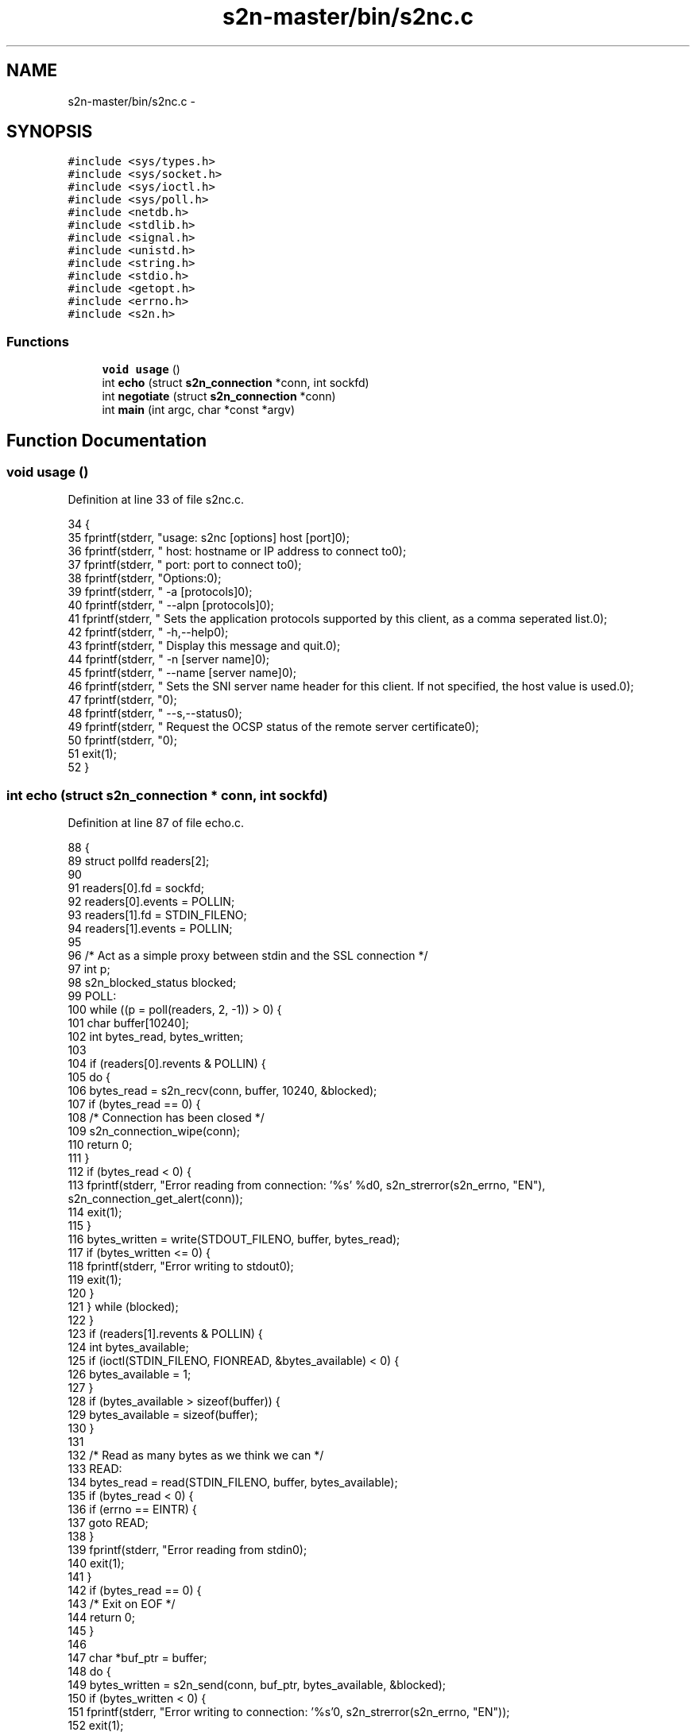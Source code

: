 .TH "s2n-master/bin/s2nc.c" 3 "Fri Aug 19 2016" "s2n-doxygen-full" \" -*- nroff -*-
.ad l
.nh
.SH NAME
s2n-master/bin/s2nc.c \- 
.SH SYNOPSIS
.br
.PP
\fC#include <sys/types\&.h>\fP
.br
\fC#include <sys/socket\&.h>\fP
.br
\fC#include <sys/ioctl\&.h>\fP
.br
\fC#include <sys/poll\&.h>\fP
.br
\fC#include <netdb\&.h>\fP
.br
\fC#include <stdlib\&.h>\fP
.br
\fC#include <signal\&.h>\fP
.br
\fC#include <unistd\&.h>\fP
.br
\fC#include <string\&.h>\fP
.br
\fC#include <stdio\&.h>\fP
.br
\fC#include <getopt\&.h>\fP
.br
\fC#include <errno\&.h>\fP
.br
\fC#include <s2n\&.h>\fP
.br

.SS "Functions"

.in +1c
.ti -1c
.RI "\fBvoid\fP \fBusage\fP ()"
.br
.ti -1c
.RI "int \fBecho\fP (struct \fBs2n_connection\fP *conn, int sockfd)"
.br
.ti -1c
.RI "int \fBnegotiate\fP (struct \fBs2n_connection\fP *conn)"
.br
.ti -1c
.RI "int \fBmain\fP (int argc, char *const *argv)"
.br
.in -1c
.SH "Function Documentation"
.PP 
.SS "\fBvoid\fP usage ()"

.PP
Definition at line 33 of file s2nc\&.c\&.
.PP
.nf
34 {
35     fprintf(stderr, "usage: s2nc [options] host [port]\n");
36     fprintf(stderr, " host: hostname or IP address to connect to\n");
37     fprintf(stderr, " port: port to connect to\n");
38     fprintf(stderr, "\n Options:\n\n");
39     fprintf(stderr, "  -a [protocols]\n");
40     fprintf(stderr, "  --alpn [protocols]\n");
41     fprintf(stderr, "    Sets the application protocols supported by this client, as a comma seperated list\&.\n");
42     fprintf(stderr, "  -h,--help\n");
43     fprintf(stderr, "    Display this message and quit\&.\n");
44     fprintf(stderr, "  -n [server name]\n");
45     fprintf(stderr, "  --name [server name]\n");
46     fprintf(stderr, "    Sets the SNI server name header for this client\&.  If not specified, the host value is used\&.\n");
47     fprintf(stderr, "\n");
48     fprintf(stderr, "  --s,--status\n");
49     fprintf(stderr, "    Request the OCSP status of the remote server certificate\n");
50     fprintf(stderr, "\n");
51     exit(1);
52 }
.fi
.SS "int echo (struct \fBs2n_connection\fP * conn, int sockfd)"

.PP
Definition at line 87 of file echo\&.c\&.
.PP
.nf
88 {
89     struct pollfd readers[2];
90 
91     readers[0]\&.fd = sockfd;
92     readers[0]\&.events = POLLIN;
93     readers[1]\&.fd = STDIN_FILENO;
94     readers[1]\&.events = POLLIN;
95 
96     /* Act as a simple proxy between stdin and the SSL connection */
97     int p;
98     s2n_blocked_status blocked;
99   POLL:
100     while ((p = poll(readers, 2, -1)) > 0) {
101         char buffer[10240];
102         int bytes_read, bytes_written;
103 
104         if (readers[0]\&.revents & POLLIN) {
105             do {
106                 bytes_read = s2n_recv(conn, buffer, 10240, &blocked);
107                 if (bytes_read == 0) {
108                     /* Connection has been closed */
109                     s2n_connection_wipe(conn);
110                     return 0;
111                 }
112                 if (bytes_read < 0) {
113                     fprintf(stderr, "Error reading from connection: '%s' %d\n", s2n_strerror(s2n_errno, "EN"), s2n_connection_get_alert(conn));
114                     exit(1);
115                 }
116                 bytes_written = write(STDOUT_FILENO, buffer, bytes_read);
117                 if (bytes_written <= 0) {
118                     fprintf(stderr, "Error writing to stdout\n");
119                     exit(1);
120                 }
121             } while (blocked);
122         }
123         if (readers[1]\&.revents & POLLIN) {
124             int bytes_available;
125             if (ioctl(STDIN_FILENO, FIONREAD, &bytes_available) < 0) {
126                 bytes_available = 1;
127             }
128             if (bytes_available > sizeof(buffer)) {
129                 bytes_available = sizeof(buffer);
130             }
131 
132             /* Read as many bytes as we think we can */
133           READ:
134             bytes_read = read(STDIN_FILENO, buffer, bytes_available);
135             if (bytes_read < 0) {
136                 if (errno == EINTR) {
137                     goto READ;
138                 }
139                 fprintf(stderr, "Error reading from stdin\n");
140                 exit(1);
141             }
142             if (bytes_read == 0) {
143                 /* Exit on EOF */
144                 return 0;
145             }
146 
147             char *buf_ptr = buffer;
148             do {
149                 bytes_written = s2n_send(conn, buf_ptr, bytes_available, &blocked);
150                 if (bytes_written < 0) {
151                     fprintf(stderr, "Error writing to connection: '%s'\n", s2n_strerror(s2n_errno, "EN"));
152                     exit(1);
153                 }
154 
155                 bytes_available -= bytes_written;
156                 buf_ptr += bytes_written;
157             } while (bytes_available || blocked);
158         }
159     }
160     if (p < 0 && errno == EINTR) {
161         goto POLL;
162     }
163 
164     return 0;
165 }
.fi
.SS "int negotiate (struct \fBs2n_connection\fP * conn)"

.PP
Definition at line 31 of file echo\&.c\&.
.PP
.nf
32 {
33     s2n_blocked_status blocked;
34     do {
35         if (s2n_negotiate(conn, &blocked) < 0) {
36             fprintf(stderr, "Failed to negotiate: '%s' %d\n", s2n_strerror(s2n_errno, "EN"), s2n_connection_get_alert(conn));
37             return -1;
38         }
39     } while (blocked);
40 
41     /* Now that we've negotiated, print some parameters */
42     int client_hello_version;
43     int client_protocol_version;
44     int server_protocol_version;
45     int actual_protocol_version;
46 
47     if ((client_hello_version = s2n_connection_get_client_hello_version(conn)) < 0) {
48         fprintf(stderr, "Could not get client hello version\n");
49         return -1;
50     }
51     if ((client_protocol_version = s2n_connection_get_client_protocol_version(conn)) < 0) {
52         fprintf(stderr, "Could not get client protocol version\n");
53         return -1;
54     }
55     if ((server_protocol_version = s2n_connection_get_server_protocol_version(conn)) < 0) {
56         fprintf(stderr, "Could not get server protocol version\n");
57         return -1;
58     }
59     if ((actual_protocol_version = s2n_connection_get_actual_protocol_version(conn)) < 0) {
60         fprintf(stderr, "Could not get actual protocol version\n");
61         return -1;
62     }
63     printf("Client hello version: %d\n", client_hello_version);
64     printf("Client protocol version: %d\n", client_protocol_version);
65     printf("Server protocol version: %d\n", server_protocol_version);
66     printf("Actual protocol version: %d\n", actual_protocol_version);
67 
68     if (s2n_get_server_name(conn)) {
69         printf("Server name: %s\n", s2n_get_server_name(conn));
70     }
71 
72     if (s2n_get_application_protocol(conn)) {
73         printf("Application protocol: %s\n", s2n_get_application_protocol(conn));
74     }
75 
76     uint32_t length;
77     const uint8_t *status = s2n_connection_get_ocsp_response(conn, &length);
78     if (status && length > 0) {
79         fprintf(stderr, "OCSP response received, length %d\n", length);
80     }
81 
82     printf("Cipher negotiated: %s\n", s2n_connection_get_cipher(conn));
83 
84     return 0;
85 }
.fi
.SS "int main (int argc, char *const * argv)"

.PP
Definition at line 57 of file s2nc\&.c\&.
.PP
.nf
58 {
59     struct addrinfo hints, *ai_list, *ai;
60     int r, sockfd = 0;
61     /* Optional args */
62     const char *alpn_protocols = NULL;
63     const char *server_name = NULL;
64     s2n_status_request_type type = S2N_STATUS_REQUEST_NONE;
65     /* required args */
66     const char *host = NULL;
67     const char *port = "443";
68 
69     static struct option long_options[] = {
70         {"alpn", required_argument, 0, 'a'},
71         {"help", no_argument, 0, 'h'},
72         {"name", required_argument, 0, 'n'},
73         {"status", no_argument, 0, 's'},
74 
75     };
76     while (1) {
77         int option_index = 0;
78         int c = getopt_long(argc, argv, "a:hn:s", long_options, &option_index);
79         if (c == -1) {
80             break;
81         }
82         switch (c) {
83         case 'a':
84             alpn_protocols = optarg;
85             break;
86         case 'h':
87             usage();
88             break;
89         case 'n':
90             server_name = optarg;
91             break;
92         case 's':
93             type = S2N_STATUS_REQUEST_OCSP;
94             break;
95         case '?':
96         default:
97             usage();
98             break;
99         }
100     }
101 
102     if (optind < argc) {
103         host = argv[optind++];
104     }
105     if (optind < argc) {
106         port = argv[optind++];
107     }
108 
109     if (!host) {
110         usage();
111     }
112 
113     if (!server_name) {
114         server_name = host;
115     }
116 
117     memset(&hints, 0, sizeof(hints));
118 
119     hints\&.ai_family = AF_UNSPEC;
120     hints\&.ai_socktype = SOCK_STREAM;
121 
122     if (signal(SIGPIPE, SIG_IGN) == SIG_ERR) {
123         fprintf(stderr, "Error disabling SIGPIPE\n");
124         exit(1);
125     }
126 
127     if ((r = getaddrinfo(host, port, &hints, &ai_list)) != 0) {
128         fprintf(stderr, "error: %s\n", gai_strerror(r));
129         exit(1);
130     }
131 
132     int connected = 0;
133     for (ai = ai_list; ai != NULL; ai = ai->ai_next) {
134         if ((sockfd = socket(ai->ai_family, ai->ai_socktype, ai->ai_protocol)) == -1) {
135             continue;
136         }
137 
138         if (connect(sockfd, ai->ai_addr, ai->ai_addrlen) == -1) {
139             close(sockfd);
140             continue;
141         }
142 
143         connected = 1;
144         /* connect() succeeded */
145         break;
146     }
147 
148     freeaddrinfo(ai_list);
149 
150     if (connected == 0) {
151         fprintf(stderr, "Failed to connect to %s:%s\n", argv[1], port);
152         close(sockfd);
153         exit(1);
154     }
155 
156     if (s2n_init() < 0) {
157         fprintf(stderr, "Error running s2n_init(): '%s'\n", s2n_strerror(s2n_errno, "EN"));
158     }
159 
160     struct s2n_config *config = s2n_config_new();
161     if (config == NULL) {
162         fprintf(stderr, "Error getting new config: '%s'\n", s2n_strerror(s2n_errno, "EN"));
163         exit(1);
164     }
165 
166     if (s2n_config_set_status_request_type(config, type) < 0) {
167         fprintf(stderr, "Error setting status request type: '%s'\n", s2n_strerror(s2n_errno, "EN"));
168         exit(1);
169     }
170 
171     if (alpn_protocols) {
172         /* Count the number of commas, this tells us how many protocols there
173            are in the list */
174         const char *ptr = alpn_protocols;
175         int protocol_count = 1;
176         while (*ptr) {
177             if (*ptr == ',') {
178                 protocol_count++;
179             }
180             ptr++;
181         }
182 
183         char **protocols = malloc(sizeof(char *) * protocol_count);
184         if (!protocols) {
185             fprintf(stderr, "Error allocating memory\n");
186             exit(1);
187         }
188 
189         const char *next = alpn_protocols;
190         int index = 0;
191         int length = 0;
192         ptr = alpn_protocols;
193         while (*ptr) {
194             if (*ptr == ',') {
195                 protocols[index] = malloc(length + 1);
196                 if (!protocols[index]) {
197                     fprintf(stderr, "Error allocating memory\n");
198                     exit(1);
199                 }
200                 memcpy(protocols[index], next, length);
201                 protocols[index][length] = '\0';
202                 length = 0;
203                 index++;
204                 ptr++;
205                 next = ptr;
206             } else {
207                 length++;
208                 ptr++;
209             }
210         }
211         if (ptr != next) {
212             protocols[index] = malloc(length + 1);
213             if (!protocols[index]) {
214                 fprintf(stderr, "Error allocating memory\n");
215                 exit(1);
216             }
217             memcpy(protocols[index], next, length);
218             protocols[index][length] = '\0';
219         }
220         if (s2n_config_set_protocol_preferences(config, (const char *const *)protocols, protocol_count) < 0) {
221             fprintf(stderr, "Failed to set protocol preferences: '%s'\n", s2n_strerror(s2n_errno, "EN"));
222             exit(1);
223         }
224         while (protocol_count) {
225             protocol_count--;
226             free(protocols[protocol_count]);
227         }
228         free(protocols);
229     }
230 
231     struct s2n_connection *conn = s2n_connection_new(S2N_CLIENT);
232 
233     if (conn == NULL) {
234         fprintf(stderr, "Error getting new connection: '%s'\n", s2n_strerror(s2n_errno, "EN"));
235         exit(1);
236     }
237 
238     if (s2n_connection_set_config(conn, config) < 0) {
239         fprintf(stderr, "Error setting configuration: '%s'\n", s2n_strerror(s2n_errno, "EN"));
240         exit(1);
241     }
242 
243     if (s2n_set_server_name(conn, server_name) < 0) {
244         fprintf(stderr, "Error setting server name: '%s'\n", s2n_strerror(s2n_errno, "EN"));
245         exit(1);
246     }
247 
248     if (s2n_connection_set_fd(conn, sockfd) < 0) {
249         fprintf(stderr, "Error setting file descriptor: '%s'\n", s2n_strerror(s2n_errno, "EN"));
250         exit(1);
251     }
252 
253     /* See echo\&.c */
254     negotiate(conn);
255 
256     printf("Connected to %s:%s\n", host, port);
257 
258     echo(conn, sockfd);
259 
260     s2n_blocked_status blocked;
261     if (s2n_shutdown(conn, &blocked) < 0) {
262         fprintf(stderr, "Error calling s2n_shutdown: '%s'\n", s2n_strerror(s2n_errno, "EN"));
263         exit(1);
264     }
265 
266     if (s2n_connection_free(conn) < 0) {
267         fprintf(stderr, "Error freeing connection: '%s'\n", s2n_strerror(s2n_errno, "EN"));
268         exit(1);
269     }
270 
271     if (s2n_config_free(config) < 0) {
272         fprintf(stderr, "Error freeing configuration: '%s'\n", s2n_strerror(s2n_errno, "EN"));
273         exit(1);
274     }
275 
276     if (s2n_cleanup() < 0) {
277         fprintf(stderr, "Error running s2n_cleanup(): '%s'\n", s2n_strerror(s2n_errno, "EN"));
278     }
279 
280     return 0;
281 }
.fi
.SH "Author"
.PP 
Generated automatically by Doxygen for s2n-doxygen-full from the source code\&.
